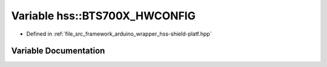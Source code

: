 .. _exhale_variable_group__arduino_wrapper_1gabdfed1eab6585b6e8394a2fa673242ff:

Variable hss::BTS700X_HWCONFIG
==============================

- Defined in :ref:`file_src_framework_arduino_wrapper_hss-shield-platf.hpp`


Variable Documentation
----------------------


.. doxygenvariable:: hss::BTS700X_HWCONFIG
